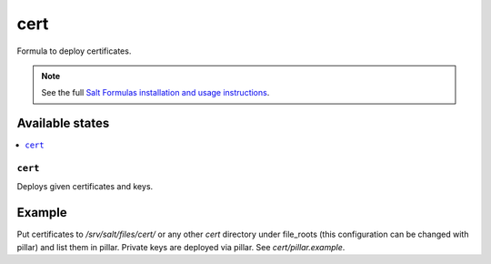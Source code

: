 ====
cert
====

Formula to deploy certificates.

.. note::

    See the full `Salt Formulas installation and usage instructions
    <http://docs.saltstack.com/en/latest/topics/development/conventions/formulas.html>`_.

Available states
================

.. contents::
    :local:

``cert``
--------

Deploys given certificates and keys.

Example
=======

Put certificates to  */srv/salt/files/cert/* or any other *cert* directory under file_roots (this configuration can be changed with pillar) and list them in pillar. Private keys are deployed via pillar. See *cert/pillar.example*.
